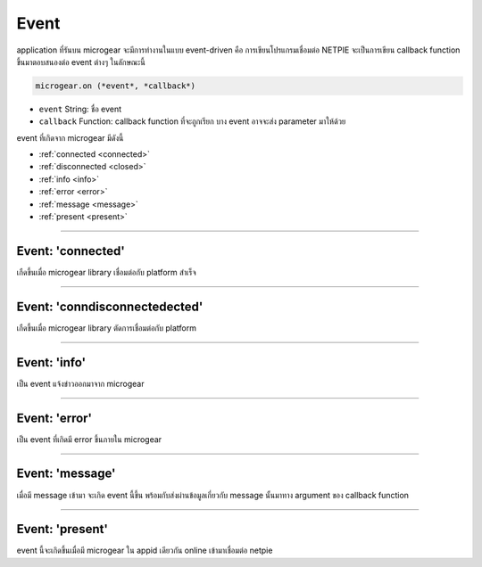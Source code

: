 .. raw:: html

	<script src="https://sketch.netpie.io/widget/p5-widget.js"></script>

Event
=====

application ที่รันบน microgear จะมีการทำงานในแบบ event-driven คือ การเขียนโปรแกรมเชื่อมต่อ NETPIE จะเป็นการเขียน callback function ขึ้นมาตอบสนองต่อ event ต่างๆ ในลักษณะนี้

.. code-block:: javascript

	microgear.on (*event*, *callback*)

- ``event``  String: ชื่อ event

- ``callback``  Function: callback function ที่จะถูกเรียก บาง event อาจจะส่ง parameter มาให้ด้วย

event ที่เกิดจาก microgear มีดังนี้

- :ref:`connected <connected>`
- :ref:`disconnected <closed>`
- :ref:`info <info>`
- :ref:`error <error>`
- :ref:`message <message>`
- :ref:`present <present>`

----



.. _connected:

Event: 'connected'
^^^^^^^^^^^^^^^^^^

เกืดขึ้นเมื่อ microgear library เชื่อมต่อกับ platform สำเร็จ

.. code-block:: javascript
	:caption: ตัวอย่างการใช้งาน

	microgear.on("connected", function() {
		console.log("connected");
	});

----

.. _disconnected:

Event: 'conndisconnectedected'
^^^^^^^^^^^^^^^^^^

เกืดขึ้นเมื่อ microgear library ตัดการเชื่อมต่อกับ platform

.. code-block:: javascript
	:caption: ตัวอย่างการใช้งาน

	microgear.on("closed", function() {
		console.log("closed");
	});

----

.. _info:

Event: 'info'
^^^^^^^^^^^^^^^^^^

เป็น event แจ้งข่าวออกมาจาก microgear

.. code-block:: javascript
	:caption: ตัวอย่างการใช้งาน

	microgear.on("info", function(err) {
		console.log("Info: "+err);
	});

----

.. _error:

Event: 'error'
^^^^^^^^^^^^^^^^^^

เป็น event ที่เกิดมี error ขึ้นภายใน microgear

.. code-block:: javascript
	:caption: ตัวอย่างการใช้งาน

	microgear.on("error", function(err) {
		console.log("Error: "+err);
	});

----

.. _message:

Event: 'message'
^^^^^^^^^^^^^^^^^^

เมื่อมี message เข้ามา จะเกิด event นี้ขึ้น พร้อมกับส่งผ่านข้อมูลเกี่ยวกับ message นั้นมาทาง argument ของ callback function

.. code-block:: javascript
	:caption: ตัวอย่างการใช้งาน

	microgear.on("message", function(topic,msg) {
		console.log("Incoming message: "+msg);
	});

----

.. _present:

Event: 'present'
^^^^^^^^^^^^^^^^^^

event นี้จะเกิดขึ้นเมื่อมี microgear ใน appid เดียวกัน online เข้ามาเชื่อมต่อ netpie

.. code-block:: javascript
	:caption: ตัวอย่างการใช้งาน

	microgear.on("present", function(event) {
		console.log("New friend found: "+event.gearkey);
	});
